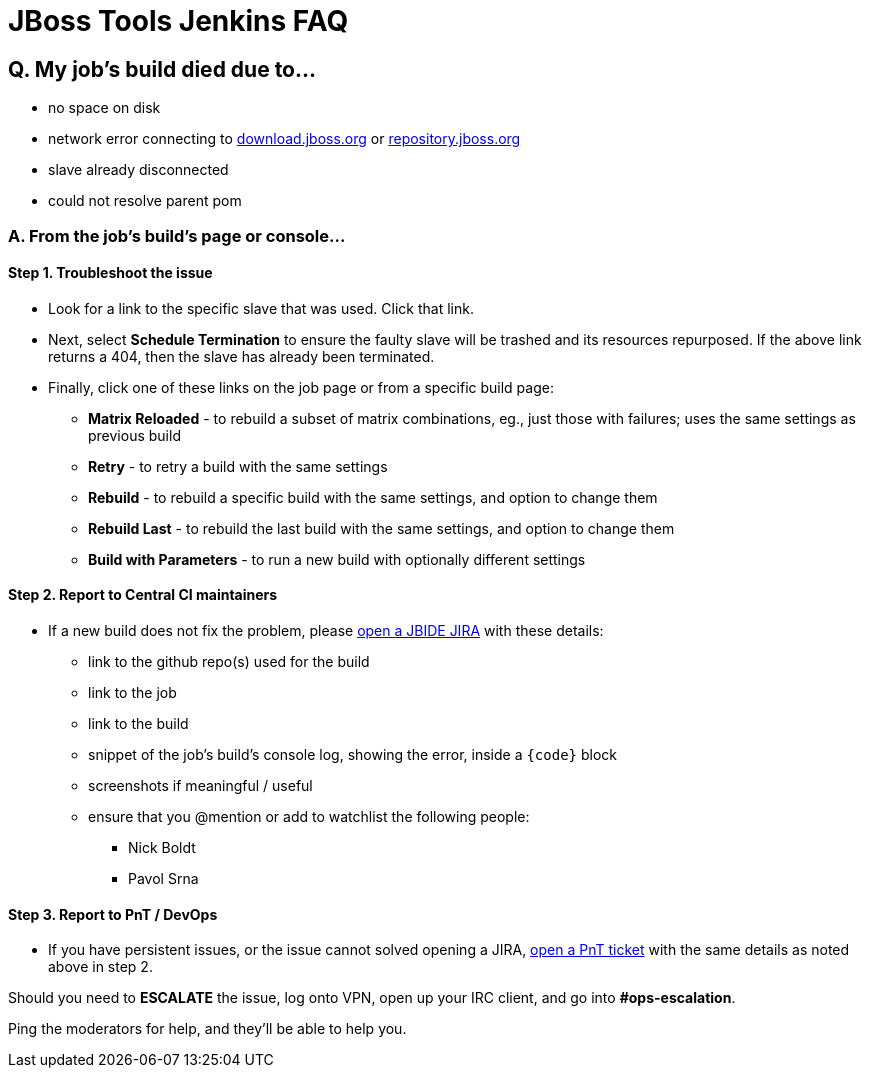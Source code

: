 # JBoss Tools Jenkins FAQ


## Q. My job's build died due to...

* no space on disk

* network error connecting to link:http://download.jboss.org/jbosstools/oxygen/[download.jboss.org] or link:https://repository.jboss.org/nexus/#nexus-search;gav~org.jboss.tools[repository.jboss.org]

* slave already disconnected

* could not resolve parent pom

### A. From the job's build's page or console...

#### Step 1. Troubleshoot the issue

* Look for a link to the specific slave that was used. Click that link.

* Next, select *Schedule Termination* to ensure the faulty slave will be trashed and its resources repurposed. If the above link returns a 404, then the slave has already been terminated.

* Finally, click one of these links on the job page or from a specific build page:

** *Matrix Reloaded* - to rebuild a subset of matrix combinations, eg., just those with failures; uses the same settings as previous build
** *Retry* - to retry a build with the same settings
** *Rebuild* - to rebuild a specific build with the same settings, and option to change them
** *Rebuild Last* - to rebuild the last build with the same settings, and option to change them
** *Build with Parameters* - to run a new build with optionally different settings

#### Step 2. Report to Central CI maintainers

* If a new build does not fix the problem, please link:https://issues.jboss.org/secure/CreateIssue.jspa?pid=10020&issuetype=1[open a JBIDE JIRA] with these details:

** link to the github repo(s) used for the build
** link to the job
** link to the build
** snippet of the job's build's console log, showing the error, inside a `{code}` block
** screenshots if meaningful / useful
** ensure that you @mention or add to watchlist the following people:
*** Nick Boldt
*** Pavol Srna

#### Step 3. Report to PnT / DevOps

* If you have persistent issues, or the issue cannot solved opening a JIRA, link:https://redhat.service-now.com/pnt?id=sc_cat_item&sys_id=b86bfc10133ce200dce03ff18144b028[open a PnT ticket] with the same details as noted above in step 2.

Should you need to *ESCALATE* the issue, log onto VPN, open up your IRC client, and go into *#ops-escalation*.

Ping the moderators for help, and they'll be able to help you.
